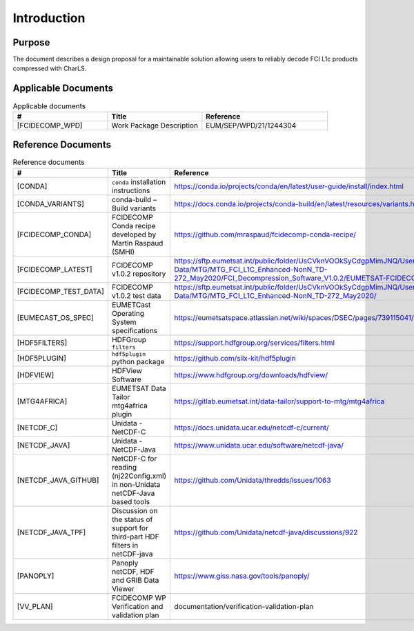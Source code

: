 Introduction
------------

Purpose
~~~~~~~

The document describes a design proposal for a maintainable solution allowing users to reliably decode FCI L1c products
compressed with CharLS.

Applicable Documents
~~~~~~~~~~~~~~~~~~~~

.. list-table:: Applicable documents
  :header-rows: 1
  :class: longtable
  :widths: 30 30 40

  * - #
    - Title
    - Reference

  * - [FCIDECOMP_WPD]

      .. _[FCIDECOMP_WPD]:
    - Work Package Description
    - EUM/SEP/WPD/21/1244304

Reference Documents
~~~~~~~~~~~~~~~~~~~

.. list-table:: Reference documents
  :header-rows: 1
  :class: longtable
  :widths: 30 30 40

  * - #
    - Title
    - Reference

  * - [CONDA]

      .. _[CONDA]:
    - ``conda`` installation instructions
    - https://conda.io/projects/conda/en/latest/user-guide/install/index.html

  * - [CONDA_VARIANTS]

      .. _[CONDA_VARIANTS]:
    - conda-build – Build variants
    - `https://docs.conda.io/projects/conda-build/en/latest/resources/variants.html <https://docs.conda.io/projects/conda-build/en/latest/resources/variants.html>`_

  * - [FCIDECOMP_CONDA]

      .. _[FCIDECOMP_CONDA]:
    - FCIDECOMP Conda recipe developed by Martin Raspaud (SMHI)
    - `https://github.com/mraspaud/fcidecomp-conda-recipe/ <https://github.com/mraspaud/fcidecomp-conda-recipe/>`_

  * - [FCIDECOMP_LATEST]

      .. _[FCIDECOMP_LATEST]:
    - FCIDECOMP v1.0.2 repository
    - `https://sftp.eumetsat.int/public/folder/UsCVknVOOkSyCdgpMimJNQ/User-Materials/Test-Data/MTG/MTG_FCI_L1C_Enhanced-NonN_TD-272_May2020/FCI_Decompression_Software_V1.0.2/EUMETSAT-FCIDECOMP_V1.0.2.tar.gz <https://sftp.eumetsat.int/public/folder/UsCVknVOOkSyCdgpMimJNQ/User-Materials/Test-Data/MTG/MTG_FCI_L1C_Enhanced-NonN_TD-272_May2020/FCI_Decompression_Software_V1.0.2/EUMETSAT-FCIDECOMP_V1.0.2.tar.gz>`_

  * - [FCIDECOMP_TEST_DATA]

      .. _[FCIDECOMP_TEST_DATA]:
    - FCIDECOMP v1.0.2 test data
    - `https://sftp.eumetsat.int/public/folder/UsCVknVOOkSyCdgpMimJNQ/User-Materials/Test-Data/MTG/MTG_FCI_L1C_Enhanced-NonN_TD-272_May2020/ <https://sftp.eumetsat.int/public/folder/UsCVknVOOkSyCdgpMimJNQ/User-Materials/Test-Data/MTG/MTG_FCI_L1C_Enhanced-NonN_TD-272_May2020/>`_

  * - [EUMECAST_OS_SPEC]

      .. _[EUMETCAST_OS_SPEC]:
    - EUMETCast Operating System specifications
    - `https://eumetsatspace.atlassian.net/wiki/spaces/DSEC/pages/739115041/Operating+System+Specifications <https://eumetsatspace.atlassian.net/wiki/spaces/DSEC/pages/739115041/Operating+System+Specifications>`_

  * - [HDF5FILTERS]

      .. _[HDF5FILTERS]:
    - HDFGroup ``filters``
    - `https://support.hdfgroup.org/services/filters.html <https://support.hdfgroup.org/services/filters.html>`_

  * - [HDF5PLUGIN]

      .. _[HDF5PLUGIN]:
    - ``hdf5plugin`` python package
    - `https://github.com/silx-kit/hdf5plugin <https://github.com/silx-kit/hdf5plugin>`_

  * - [HDFVIEW]

      .. _[HDFVIEW]:
    - HDFView Software
    - `https://www.hdfgroup.org/downloads/hdfview/ <https://www.hdfgroup.org/downloads/hdfview/>`_

  * - [MTG4AFRICA]

      .. _[MTG4AFRICA]:
    - EUMETSAT Data Tailor mtg4africa plugin
    - `https://gitlab.eumetsat.int/data-tailor/support-to-mtg/mtg4africa <https://gitlab.eumetsat.int/data-tailor/support-to-mtg/mtg4africa>`_

  * - [NETCDF_C]

      .. _[NETCDF_C]:
    - Unidata - NetCDF-C
    - `https://docs.unidata.ucar.edu/netcdf-c/current/ <https://docs.unidata.ucar.edu/netcdf-c/current/>`_


  * - [NETCDF_JAVA]

      .. _[NETCDF_JAVA]:
    - Unidata - NetCDF-Java
    - `https://www.unidata.ucar.edu/software/netcdf-java/ <https://www.unidata.ucar.edu/software/netcdf-java/>`_


  * - [NETCDF_JAVA_GITHUB]

      .. _[NETCDF_JAVA_GITHUB]:
    - NetCDF-C for reading (nj22Config.xml) in non-Unidata netCDF-Java based tools
    - `https://github.com/Unidata/thredds/issues/1063 <https://github.com/Unidata/thredds/issues/1063>`_

  * - [NETCDF_JAVA_TPF]

      .. _[NETCDF_JAVA_TPF]:
    - Discussion on the status of support for third-part HDF filters in netCDF-java
    - `https://github.com/Unidata/netcdf-java/discussions/922 <https://github.com/Unidata/netcdf-java/discussions/922>`_

  * - [PANOPLY]

      .. _[PANOPLY]:
    - Panoply netCDF, HDF and GRIB Data Viewer
    - `https://www.giss.nasa.gov/tools/panoply/ <https://www.giss.nasa.gov/tools/panoply/>`_

  * - [VV_PLAN]

      .. _[VV_PLAN]:
    - FCIDECOMP WP Verification and validation plan
    - documentation/verification-validation-plan
